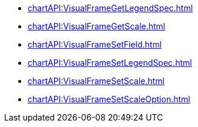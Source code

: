 *** xref:chartAPI:VisualFrameGetLegendSpec.adoc[]
*** xref:chartAPI:VisualFrameGetScale.adoc[]
*** xref:chartAPI:VisualFrameSetField.adoc[]
*** xref:chartAPI:VisualFrameSetLegendSpec.adoc[]
*** xref:chartAPI:VisualFrameSetScale.adoc[]
*** xref:chartAPI:VisualFrameSetScaleOption.adoc[]
